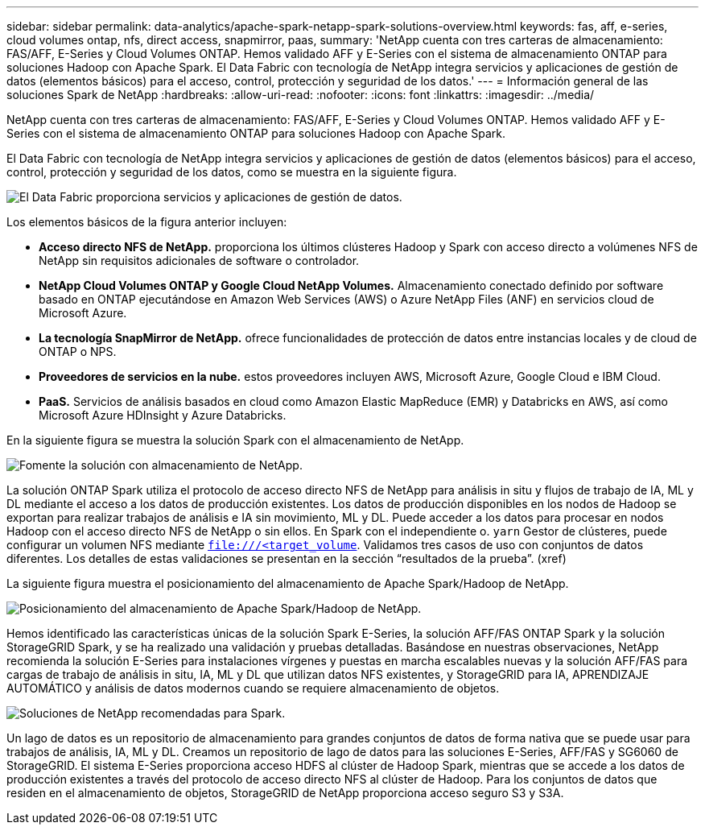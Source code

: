 ---
sidebar: sidebar 
permalink: data-analytics/apache-spark-netapp-spark-solutions-overview.html 
keywords: fas, aff, e-series, cloud volumes ontap, nfs, direct access, snapmirror, paas, 
summary: 'NetApp cuenta con tres carteras de almacenamiento: FAS/AFF, E-Series y Cloud Volumes ONTAP. Hemos validado AFF y E-Series con el sistema de almacenamiento ONTAP para soluciones Hadoop con Apache Spark. El Data Fabric con tecnología de NetApp integra servicios y aplicaciones de gestión de datos (elementos básicos) para el acceso, control, protección y seguridad de los datos.' 
---
= Información general de las soluciones Spark de NetApp
:hardbreaks:
:allow-uri-read: 
:nofooter: 
:icons: font
:linkattrs: 
:imagesdir: ../media/


[role="lead"]
NetApp cuenta con tres carteras de almacenamiento: FAS/AFF, E-Series y Cloud Volumes ONTAP. Hemos validado AFF y E-Series con el sistema de almacenamiento ONTAP para soluciones Hadoop con Apache Spark.

El Data Fabric con tecnología de NetApp integra servicios y aplicaciones de gestión de datos (elementos básicos) para el acceso, control, protección y seguridad de los datos, como se muestra en la siguiente figura.

image:apache-spark-image4.png["El Data Fabric proporciona servicios y aplicaciones de gestión de datos."]

Los elementos básicos de la figura anterior incluyen:

* *Acceso directo NFS de NetApp.* proporciona los últimos clústeres Hadoop y Spark con acceso directo a volúmenes NFS de NetApp sin requisitos adicionales de software o controlador.
* *NetApp Cloud Volumes ONTAP y Google Cloud NetApp Volumes.* Almacenamiento conectado definido por software basado en ONTAP ejecutándose en Amazon Web Services (AWS) o Azure NetApp Files (ANF) en servicios cloud de Microsoft Azure.
* *La tecnología SnapMirror de NetApp.* ofrece funcionalidades de protección de datos entre instancias locales y de cloud de ONTAP o NPS.
* *Proveedores de servicios en la nube.* estos proveedores incluyen AWS, Microsoft Azure, Google Cloud e IBM Cloud.
* *PaaS.* Servicios de análisis basados en cloud como Amazon Elastic MapReduce (EMR) y Databricks en AWS, así como Microsoft Azure HDInsight y Azure Databricks.


En la siguiente figura se muestra la solución Spark con el almacenamiento de NetApp.

image:apache-spark-image5.png["Fomente la solución con almacenamiento de NetApp."]

La solución ONTAP Spark utiliza el protocolo de acceso directo NFS de NetApp para análisis in situ y flujos de trabajo de IA, ML y DL mediante el acceso a los datos de producción existentes. Los datos de producción disponibles en los nodos de Hadoop se exportan para realizar trabajos de análisis e IA sin movimiento, ML y DL. Puede acceder a los datos para procesar en nodos Hadoop con el acceso directo NFS de NetApp o sin ellos. En Spark con el independiente o. `yarn` Gestor de clústeres, puede configurar un volumen NFS mediante `<file:///<target_volume>`. Validamos tres casos de uso con conjuntos de datos diferentes. Los detalles de estas validaciones se presentan en la sección “resultados de la prueba”. (xref)

La siguiente figura muestra el posicionamiento del almacenamiento de Apache Spark/Hadoop de NetApp.

image:apache-spark-image7.png["Posicionamiento del almacenamiento de Apache Spark/Hadoop de NetApp."]

Hemos identificado las características únicas de la solución Spark E-Series, la solución AFF/FAS ONTAP Spark y la solución StorageGRID Spark, y se ha realizado una validación y pruebas detalladas. Basándose en nuestras observaciones, NetApp recomienda la solución E-Series para instalaciones vírgenes y puestas en marcha escalables nuevas y la solución AFF/FAS para cargas de trabajo de análisis in situ, IA, ML y DL que utilizan datos NFS existentes, y StorageGRID para IA, APRENDIZAJE AUTOMÁTICO y análisis de datos modernos cuando se requiere almacenamiento de objetos.

image:apache-spark-image9.png["Soluciones de NetApp recomendadas para Spark."]

Un lago de datos es un repositorio de almacenamiento para grandes conjuntos de datos de forma nativa que se puede usar para trabajos de análisis, IA, ML y DL. Creamos un repositorio de lago de datos para las soluciones E-Series, AFF/FAS y SG6060 de StorageGRID. El sistema E-Series proporciona acceso HDFS al clúster de Hadoop Spark, mientras que se accede a los datos de producción existentes a través del protocolo de acceso directo NFS al clúster de Hadoop. Para los conjuntos de datos que residen en el almacenamiento de objetos, StorageGRID de NetApp proporciona acceso seguro S3 y S3A.
